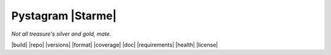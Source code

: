 Pystagram |Starme|
====================

*Not all treasure's silver and gold, mate.*

|build| |repo| |versions| |format| |coverage| |doc| |requirements| |health| |license|
